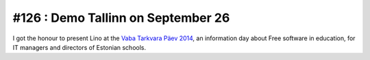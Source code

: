 ===================================
#126 : Demo Tallinn on September 26
===================================

I got the honour to present Lino at the 
`Vaba Tarkvara Päev 2014 <http://www.bcskoolitus.ee/vtp2014>`_,
an information day about Free software in education,
for IT managers and directors of Estonian schools.

